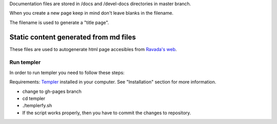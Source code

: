 Documentation files are stored in /docs and /devel-docs directories in
master branch.

When you create a new page keep in mind don't leave blanks in the
filename.

The filename is used to generate a "title page".

Static content generated from md files
--------------------------------------

These files are used to autogenerate html page accesibles from `Ravada's
web <https://upc.github.io/ravada/index.html>`__.

Run templer
~~~~~~~~~~~

In order to run templer you need to follow these steps:

Requirements: `Templer <https://github.com/skx/templer>`__ installed in
your computer. See "Installation" section for more information.

-  change to gh-pages branch
-  cd templer
-  ./templerfy.sh
-  If the script works properly, then you have to commit the changes to
   repository.
